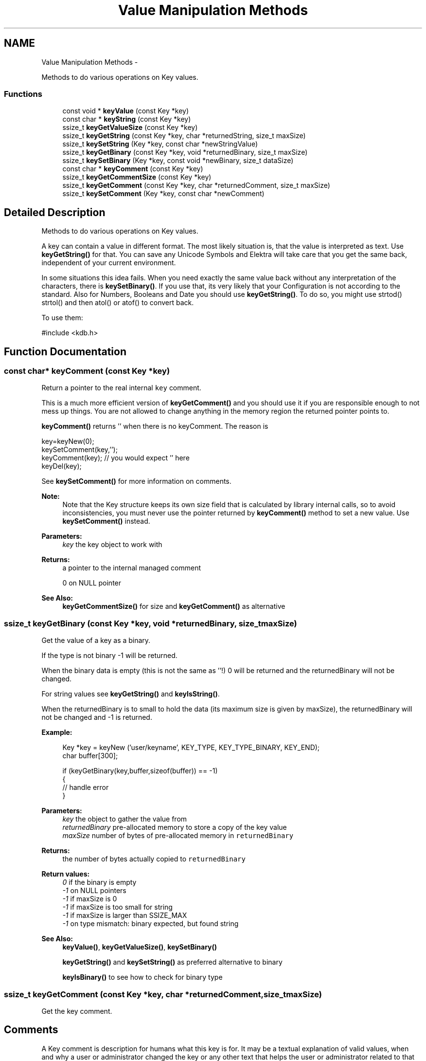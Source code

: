 .TH "Value Manipulation Methods" 3 "Sat Dec 21 2013" "Version 0.8.4" "Elektra" \" -*- nroff -*-
.ad l
.nh
.SH NAME
Value Manipulation Methods \- 
.PP
Methods to do various operations on Key values\&.  

.SS "Functions"

.in +1c
.ti -1c
.RI "const void * \fBkeyValue\fP (const Key *key)"
.br
.ti -1c
.RI "const char * \fBkeyString\fP (const Key *key)"
.br
.ti -1c
.RI "ssize_t \fBkeyGetValueSize\fP (const Key *key)"
.br
.ti -1c
.RI "ssize_t \fBkeyGetString\fP (const Key *key, char *returnedString, size_t maxSize)"
.br
.ti -1c
.RI "ssize_t \fBkeySetString\fP (Key *key, const char *newStringValue)"
.br
.ti -1c
.RI "ssize_t \fBkeyGetBinary\fP (const Key *key, void *returnedBinary, size_t maxSize)"
.br
.ti -1c
.RI "ssize_t \fBkeySetBinary\fP (Key *key, const void *newBinary, size_t dataSize)"
.br
.ti -1c
.RI "const char * \fBkeyComment\fP (const Key *key)"
.br
.ti -1c
.RI "ssize_t \fBkeyGetCommentSize\fP (const Key *key)"
.br
.ti -1c
.RI "ssize_t \fBkeyGetComment\fP (const Key *key, char *returnedComment, size_t maxSize)"
.br
.ti -1c
.RI "ssize_t \fBkeySetComment\fP (Key *key, const char *newComment)"
.br
.in -1c
.SH "Detailed Description"
.PP 
Methods to do various operations on Key values\&. 

A key can contain a value in different format\&. The most likely situation is, that the value is interpreted as text\&. Use \fBkeyGetString()\fP for that\&. You can save any Unicode Symbols and Elektra will take care that you get the same back, independent of your current environment\&.
.PP
In some situations this idea fails\&. When you need exactly the same value back without any interpretation of the characters, there is \fBkeySetBinary()\fP\&. If you use that, its very likely that your Configuration is not according to the standard\&. Also for Numbers, Booleans and Date you should use \fBkeyGetString()\fP\&. To do so, you might use strtod() strtol() and then atol() or atof() to convert back\&.
.PP
To use them: 
.PP
.nf
#include <kdb\&.h>

.fi
.PP
 
.SH "Function Documentation"
.PP 
.SS "const char* keyComment (const Key *key)"
Return a pointer to the real internal \fCkey\fP comment\&.
.PP
This is a much more efficient version of \fBkeyGetComment()\fP and you should use it if you are responsible enough to not mess up things\&. You are not allowed to change anything in the memory region the returned pointer points to\&.
.PP
\fBkeyComment()\fP returns '' when there is no keyComment\&. The reason is 
.PP
.nf
key=keyNew(0);
keySetComment(key,'');
keyComment(key); // you would expect '' here
keyDel(key);

.fi
.PP
.PP
See \fBkeySetComment()\fP for more information on comments\&.
.PP
\fBNote:\fP
.RS 4
Note that the Key structure keeps its own size field that is calculated by library internal calls, so to avoid inconsistencies, you must never use the pointer returned by \fBkeyComment()\fP method to set a new value\&. Use \fBkeySetComment()\fP instead\&.
.RE
.PP
\fBParameters:\fP
.RS 4
\fIkey\fP the key object to work with 
.RE
.PP
\fBReturns:\fP
.RS 4
a pointer to the internal managed comment 
.PP
'' when there is no comment 
.PP
0 on NULL pointer 
.RE
.PP
\fBSee Also:\fP
.RS 4
\fBkeyGetCommentSize()\fP for size and \fBkeyGetComment()\fP as alternative 
.RE
.PP

.SS "ssize_t keyGetBinary (const Key *key, void *returnedBinary, size_tmaxSize)"
Get the value of a key as a binary\&.
.PP
If the type is not binary -1 will be returned\&.
.PP
When the binary data is empty (this is not the same as ''!) 0 will be returned and the returnedBinary will not be changed\&.
.PP
For string values see \fBkeyGetString()\fP and \fBkeyIsString()\fP\&.
.PP
When the returnedBinary is to small to hold the data (its maximum size is given by maxSize), the returnedBinary will not be changed and -1 is returned\&.
.PP
\fBExample:\fP
.RS 4

.PP
.nf
Key *key = keyNew ('user/keyname', KEY_TYPE, KEY_TYPE_BINARY, KEY_END);
char buffer[300];

if (keyGetBinary(key,buffer,sizeof(buffer)) == -1)
{
        // handle error
}

.fi
.PP
.RE
.PP
\fBParameters:\fP
.RS 4
\fIkey\fP the object to gather the value from 
.br
\fIreturnedBinary\fP pre-allocated memory to store a copy of the key value 
.br
\fImaxSize\fP number of bytes of pre-allocated memory in \fCreturnedBinary\fP 
.RE
.PP
\fBReturns:\fP
.RS 4
the number of bytes actually copied to \fCreturnedBinary\fP 
.RE
.PP
\fBReturn values:\fP
.RS 4
\fI0\fP if the binary is empty 
.br
\fI-1\fP on NULL pointers 
.br
\fI-1\fP if maxSize is 0 
.br
\fI-1\fP if maxSize is too small for string 
.br
\fI-1\fP if maxSize is larger than SSIZE_MAX 
.br
\fI-1\fP on type mismatch: binary expected, but found string 
.RE
.PP
\fBSee Also:\fP
.RS 4
\fBkeyValue()\fP, \fBkeyGetValueSize()\fP, \fBkeySetBinary()\fP 
.PP
\fBkeyGetString()\fP and \fBkeySetString()\fP as preferred alternative to binary 
.PP
\fBkeyIsBinary()\fP to see how to check for binary type 
.RE
.PP

.SS "ssize_t keyGetComment (const Key *key, char *returnedComment, size_tmaxSize)"
Get the key comment\&.
.SH "Comments"
.PP
A Key comment is description for humans what this key is for\&. It may be a textual explanation of valid values, when and why a user or administrator changed the key or any other text that helps the user or administrator related to that key\&.
.PP
Don't depend on a comment in your program\&. A user is always allowed to remove or change it in any way he wants to\&. But you are allowed or even encouraged to always show the content of the comment to the user and allow him to change it\&.
.PP
\fBParameters:\fP
.RS 4
\fIkey\fP the key object to work with 
.br
\fIreturnedComment\fP pre-allocated memory to copy the comments to 
.br
\fImaxSize\fP number of bytes that will fit returnedComment 
.RE
.PP
\fBReturns:\fP
.RS 4
the number of bytes actually copied to \fCreturnedString\fP, including final NULL 
.PP
1 if the string is empty 
.PP
-1 on NULL pointer 
.PP
-1 if maxSize is 0, not enough to store the comment or when larger then SSIZE_MAX 
.RE
.PP
\fBSee Also:\fP
.RS 4
\fBkeyGetCommentSize()\fP, \fBkeySetComment()\fP 
.RE
.PP

.SS "ssize_t keyGetCommentSize (const Key *key)"
Calculates number of bytes needed to store a key comment, including final NULL\&.
.PP
Use this method to know to size for allocated memory to retrieve a key comment\&.
.PP
See \fBkeySetComment()\fP for more information on comments\&.
.PP
For an empty key name you need one byte to store the ending NULL\&. For that reason 1 is returned\&.
.PP
.PP
.nf
char *buffer;
buffer = malloc (keyGetCommentSize (key));
// use this buffer to store the comment
// pass keyGetCommentSize (key) for maxSize
.fi
.PP
.PP
\fBParameters:\fP
.RS 4
\fIkey\fP the key object to work with 
.RE
.PP
\fBReturns:\fP
.RS 4
number of bytes needed 
.PP
1 if there is no comment 
.PP
-1 on NULL pointer 
.RE
.PP
\fBSee Also:\fP
.RS 4
\fBkeyGetComment()\fP, \fBkeySetComment()\fP 
.RE
.PP

.SS "ssize_t keyGetString (const Key *key, char *returnedString, size_tmaxSize)"
Get the value of a key as a string\&.
.PP
When there is no value inside the string, 1 will be returned and the returnedString will be empty '' to avoid programming errors that old strings are shown to the user\&.
.PP
For binary values see \fBkeyGetBinary()\fP and \fBkeyIsBinary()\fP\&.
.PP
\fBExample:\fP
.RS 4

.PP
.nf
Key *key = keyNew ('user/keyname', KEY_END);
char buffer[300];

if (keyGetString(key,buffer,sizeof(buffer)) == -1)
{
        // handle error
} else {
        printf ('buffer: %s\n', buffer);
}

.fi
.PP
.RE
.PP
\fBParameters:\fP
.RS 4
\fIkey\fP the object to gather the value from 
.br
\fIreturnedString\fP pre-allocated memory to store a copy of the key value 
.br
\fImaxSize\fP number of bytes of allocated memory in \fCreturnedString\fP 
.RE
.PP
\fBReturns:\fP
.RS 4
the number of bytes actually copied to \fCreturnedString\fP, including final NULL 
.RE
.PP
\fBReturn values:\fP
.RS 4
\fI1\fP if the string is empty 
.br
\fI-1\fP on any NULL pointers 
.br
\fI-1\fP on type mismatch: string expected, but found binary 
.br
\fI-1\fP maxSize is 0 
.br
\fI-1\fP if maxSize is too small for string 
.br
\fI-1\fP if maxSize is larger than SSIZE_MAX 
.RE
.PP
\fBSee Also:\fP
.RS 4
\fBkeyValue()\fP, \fBkeyGetValueSize()\fP, \fBkeySetString()\fP, \fBkeyString()\fP 
.PP
\fBkeyGetBinary()\fP for working with binary data 
.RE
.PP

.SS "ssize_t keyGetValueSize (const Key *key)"
Returns the number of bytes needed to store the key value, including the NULL terminator\&.
.PP
It returns the correct size, independent of the Key Type\&. If it is a binary there might be '\\0' values in it\&.
.PP
For an empty string you need one byte to store the ending NULL\&. For that reason 1 is returned\&. This is not true for binary data, so there might be returned 0 too\&.
.PP
A binary key has no '\\0' termination\&. String types have it, so to there length will be added 1 to have enough space to store it\&.
.PP
This method can be used with malloc() before \fBkeyGetString()\fP or \fBkeyGetBinary()\fP is called\&.
.PP
.PP
.nf
char *buffer;
buffer = malloc (keyGetValueSize (key));
// use this buffer to store the value (binary or string)
// pass keyGetValueSize (key) for maxSize
.fi
.PP
.PP
\fBParameters:\fP
.RS 4
\fIkey\fP the key object to work with 
.RE
.PP
\fBReturns:\fP
.RS 4
the number of bytes needed to store the key value 
.PP
1 when there is no data and type is not binary 
.PP
0 when there is no data and type is binary 
.PP
-1 on null pointer 
.RE
.PP
\fBSee Also:\fP
.RS 4
\fBkeyGetString()\fP, \fBkeyGetBinary()\fP, \fBkeyValue()\fP 
.RE
.PP

.SS "ssize_t keySetBinary (Key *key, const void *newBinary, size_tdataSize)"
Set the value of a key as a binary\&.
.PP
A private copy of \fCnewBinary\fP will allocated and saved inside \fCkey\fP, so the parameter can be deallocated after the call\&.
.PP
Binary values might be encoded in another way then string values depending on the plugin\&. Typically character encodings should not take place on binary data\&. Consider using a string key instead\&.
.PP
When newBinary is a NULL pointer the binary will be freed and 0 will be returned\&.
.PP
\fBNote:\fP
.RS 4
The meta data 'binary' will be set to mark that the key is binary from now on\&. When the key is already binary the meta data won't be changed\&. This will only happen in the successful case, but not when -1 is returned\&.
.RE
.PP
\fBParameters:\fP
.RS 4
\fIkey\fP the object on which to set the value 
.br
\fInewBinary\fP is a pointer to any binary data or NULL to free the previous set data 
.br
\fIdataSize\fP number of bytes to copy from \fCnewBinary\fP 
.RE
.PP
\fBReturns:\fP
.RS 4
the number of bytes actually copied to internal struct storage 
.PP
0 when the internal binary was freed and is now a null pointer 
.PP
-1 if key is a NULL pointer 
.PP
-1 when dataSize is 0 (but newBinary not NULL) or larger than SSIZE_MAX 
.RE
.PP
\fBSee Also:\fP
.RS 4
\fBkeyGetBinary()\fP 
.PP
\fBkeyIsBinary()\fP to check if the type is binary 
.PP
\fBkeyGetString()\fP and \fBkeySetString()\fP as preferred alternative to binary 
.RE
.PP

.SS "ssize_t keySetComment (Key *key, const char *newComment)"
Set a comment for a key\&.
.PP
A key comment is like a configuration file comment\&. See \fBkeySetComment()\fP for more information\&.
.PP
\fBParameters:\fP
.RS 4
\fIkey\fP the key object to work with 
.br
\fInewComment\fP the comment, that can be freed after this call\&. 
.RE
.PP
\fBReturns:\fP
.RS 4
the number of bytes actually saved including final NULL 
.PP
0 when the comment was freed (newComment NULL or empty string) 
.PP
-1 on NULL pointer or memory problems 
.RE
.PP
\fBSee Also:\fP
.RS 4
\fBkeyGetComment()\fP 
.RE
.PP

.SS "ssize_t keySetString (Key *key, const char *newStringValue)"
Set the value for \fCkey\fP as \fCnewStringValue\fP\&.
.PP
The function will allocate and save a private copy of \fCnewStringValue\fP, so the parameter can be freed after the call\&.
.PP
String values will be saved in backend storage, when kdbSetKey() will be called, in UTF-8 universal encoding, regardless of the program's current encoding, when iconv plugin is present\&.
.PP
\fBNote:\fP
.RS 4
The type will be set to KEY_TYPE_STRING\&. When the type of the key is already a string type it won't be changed\&.
.RE
.PP
\fBParameters:\fP
.RS 4
\fIkey\fP the key to set the string value 
.br
\fInewStringValue\fP NULL-terminated text string to be set as \fCkey's\fP value 
.RE
.PP
\fBReturns:\fP
.RS 4
the number of bytes actually saved in private struct including final NULL 
.RE
.PP
\fBReturn values:\fP
.RS 4
\fI1\fP if newStringValue is a NULL pointer, this will make the string empty (string only containing null termination) 
.br
\fI-1\fP if key is a NULL pointer 
.RE
.PP
\fBSee Also:\fP
.RS 4
\fBkeyGetString()\fP, \fBkeyValue()\fP, \fBkeyString()\fP 
.RE
.PP

.SS "const char* keyString (const Key *key)"
Get the c-string representing the value\&.
.PP
Will return (null) on null pointers\&. Will return (binary) on binary data not ended with a null byte\&.
.PP
It is not checked if it is actually a string, only if it terminates for security reasons\&.
.PP
\fBReturns:\fP
.RS 4
the c-string of the value 
.RE
.PP
\fBReturn values:\fP
.RS 4
\fI(null)\fP on null keys 
.br
\fI''\fP if no data found 
.br
\fI(binary)\fP on binary keys
.RE
.PP
\fBParameters:\fP
.RS 4
\fIkey\fP the key object to get the string from 
.RE
.PP

.SS "const void* keyValue (const Key *key)"
Return a pointer to the real internal \fCkey\fP value\&.
.PP
This is a much more efficient version of \fBkeyGetString()\fP \fBkeyGetBinary()\fP, and you should use it if you are responsible enough to not mess up things\&. You are not allowed to modify anything in the returned string\&. If you need a copy of the Value, consider to use \fBkeyGetString()\fP or \fBkeyGetBinary()\fP instead\&.
.SH "String Handling"
.PP
If \fCkey\fP is string (\fBkeyIsString()\fP), you may cast the returned as a \fC'char *'\fP because you'll get a NULL terminated regular string\&.
.PP
\fBkeyValue()\fP returns '' in string mode when there is no value\&. The reason is 
.PP
.nf
key=keyNew(0);
keySetString(key,'');
keyValue(key); // you would expect '' here
keyDel(key);

.fi
.PP
.SH "Binary Data Handling"
.PP
If the data is binary, the size of the value must be determined by \fBkeyGetValueSize()\fP, any strlen() operations are not suitable to determine the size\&.
.PP
\fBkeyValue()\fP returns 0 in binary mode when there is no value\&. The reason is 
.PP
.nf
key=keyNew(0);
keySetBinary(key, 0, 0);
keyValue(key); // you would expect 0 here

keySetBinary(key,'', 1);
keyValue(key); // you would expect '' (a pointer to '\0') here

int i=23;
keySetBinary(key, (void*)&i, 4);
(int*)keyValue(key); // you would expect a pointer to (int)23 here
keyDel(key);

.fi
.PP
.PP
\fBNote:\fP
.RS 4
Note that the Key structure keeps its own size field that is calculated by library internal calls, so to avoid inconsistencies, you must never use the pointer returned by \fBkeyValue()\fP method to set a new value\&. Use \fBkeySetString()\fP or \fBkeySetBinary()\fP instead\&.
.RE
.PP
\fBWarning:\fP
.RS 4
Binary keys will return a NULL pointer when there is no data in contrast to \fBkeyName()\fP, \fBkeyBaseName()\fP, \fBkeyOwner()\fP and \fBkeyComment()\fP\&. For string value the behaviour is the same\&.
.RE
.PP
\fBExample:\fP
.RS 4

.PP
.nf
KDB *handle = kdbOpen();
KeySet *ks=ksNew(0);
Key *current=0;

kdbGetByName(handle,ks,'system/sw/my',KDB_O_SORT|KDB_O_RECURSIVE);

ksRewind(ks);
while(current=ksNext(ks)) {
        size_t size=0;
        
        if (keyIsBin(current)) {
                size=keyGetValueSize(current);
                printf('Key %s has a value of size %d bytes\&. Value: <BINARY>\nComment: %s',
                        keyName(current),
                        size,
                        keyComment(current));
        } else {
                size=elektraStrLen((char *)keyValue(current));
                printf('Key %s has a value of size %d bytes\&. Value: %s\nComment: %s',
                        keyName(current),
                        size,
                        (char *)keyValue(current),
                        keyComment(current));
        }
}

ksDel (ks);
kdbClose (handle);

.fi
.PP
.RE
.PP
\fBParameters:\fP
.RS 4
\fIkey\fP the key object to work with 
.RE
.PP
\fBReturns:\fP
.RS 4
a pointer to internal value 
.PP
'' when there is no data and key is not binary 
.PP
0 where there is no data and key is binary 
.PP
0 on NULL pointer 
.RE
.PP
\fBSee Also:\fP
.RS 4
\fBkeyGetValueSize()\fP, \fBkeyGetString()\fP, \fBkeyGetBinary()\fP 
.RE
.PP

.SH "Author"
.PP 
Generated automatically by Doxygen for Elektra from the source code\&.
